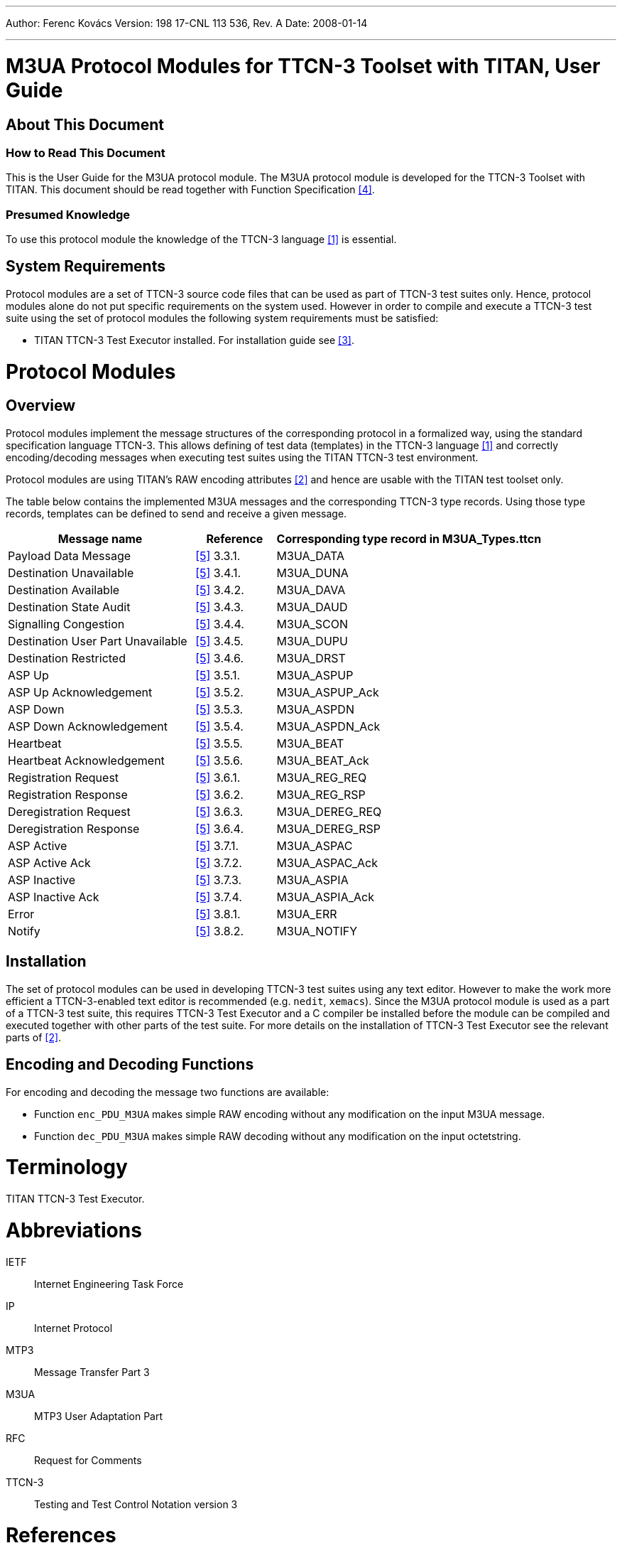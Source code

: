 ---
Author: Ferenc Kovács
Version: 198 17-CNL 113 536, Rev. A
Date: 2008-01-14

---
= M3UA Protocol Modules for TTCN-3 Toolset with TITAN, User Guide
:author: Ferenc Kovács
:revnumber: 198 17-CNL 113 536, Rev. A
:revdate: 2008-01-14
:toc:

== About This Document

=== How to Read This Document

This is the User Guide for the M3UA protocol module. The M3UA protocol module is developed for the TTCN-3 Toolset with TITAN. This document should be read together with Function Specification <<_4, [4]>>.

=== Presumed Knowledge

To use this protocol module the knowledge of the TTCN-3 language <<_1, [1]>> is essential.

== System Requirements

Protocol modules are a set of TTCN-3 source code files that can be used as part of TTCN-3 test suites only. Hence, protocol modules alone do not put specific requirements on the system used. However in order to compile and execute a TTCN-3 test suite using the set of protocol modules the following system requirements must be satisfied:

* TITAN TTCN-3 Test Executor installed. For installation guide see <<_3, [3]>>.

= Protocol Modules

== Overview

Protocol modules implement the message structures of the corresponding protocol in a formalized way, using the standard specification language TTCN-3. This allows defining of test data (templates) in the TTCN-3 language <<_1, [1]>> and correctly encoding/decoding messages when executing test suites using the TITAN TTCN-3 test environment.

Protocol modules are using TITAN’s RAW encoding attributes <<_2, [2]>> and hence are usable with the TITAN test toolset only.

The table below contains the implemented M3UA messages and the corresponding TTCN-3 type records. Using those type records, templates can be defined to send and receive a given message.

[width="100%",cols="35%,15%,50%",options="header",]
|=======================================================================
|Message name |Reference |Corresponding type record in *M3UA_Types.ttcn*
|Payload Data Message |<<_5, [5]>> 3.3.1. |M3UA_DATA
|Destination Unavailable |<<_5, [5]>> 3.4.1. |M3UA_DUNA
|Destination Available |<<_5, [5]>> 3.4.2. |M3UA_DAVA
|Destination State Audit |<<_5, [5]>> 3.4.3. |M3UA_DAUD
|Signalling Congestion |<<_5, [5]>> 3.4.4. |M3UA_SCON
|Destination User Part Unavailable |<<_5, [5]>> 3.4.5. |M3UA_DUPU
|Destination Restricted |<<_5, [5]>> 3.4.6. |M3UA_DRST
|ASP Up |<<_5, [5]>> 3.5.1. |M3UA_ASPUP
|ASP Up Acknowledgement |<<_5, [5]>> 3.5.2. |M3UA_ASPUP_Ack
|ASP Down |<<_5, [5]>> 3.5.3. |M3UA_ASPDN
|ASP Down Acknowledgement |<<_5, [5]>> 3.5.4. |M3UA_ASPDN_Ack
|Heartbeat |<<_5, [5]>> 3.5.5. |M3UA_BEAT
|Heartbeat Acknowledgement |<<_5, [5]>> 3.5.6. |M3UA_BEAT_Ack
|Registration Request |<<_5, [5]>> 3.6.1. |M3UA_REG_REQ
|Registration Response |<<_5, [5]>> 3.6.2. |M3UA_REG_RSP
|Deregistration Request |<<_5, [5]>> 3.6.3. |M3UA_DEREG_REQ
|Deregistration Response |<<_5, [5]>> 3.6.4. |M3UA_DEREG_RSP
|ASP Active |<<_5, [5]>> 3.7.1. |M3UA_ASPAC
|ASP Active Ack |<<_5, [5]>> 3.7.2. |M3UA_ASPAC_Ack
|ASP Inactive |<<_5, [5]>> 3.7.3. |M3UA_ASPIA
|ASP Inactive Ack |<<_5, [5]>> 3.7.4. |M3UA_ASPIA_Ack
|Error |<<_5, [5]>> 3.8.1. |M3UA_ERR
|Notify |<<_5, [5]>> 3.8.2. |M3UA_NOTIFY
|=======================================================================

== Installation

The set of protocol modules can be used in developing TTCN-3 test suites using any text editor. However to make the work more efficient a TTCN-3-enabled text editor is recommended (e.g. `nedit`, `xemacs`). Since the M3UA protocol module is used as a part of a TTCN-3 test suite, this requires TTCN-3 Test Executor and a C compiler be installed before the module can be compiled and executed together with other parts of the test suite. For more details on the installation of TTCN-3 Test Executor see the relevant parts of <<_2, [2]>>.

== Encoding and Decoding Functions

For encoding and decoding the message two functions are available:

* Function `enc_PDU_M3UA` makes simple RAW encoding without any modification on the input M3UA message.
* Function `dec_PDU_M3UA` makes simple RAW decoding without any modification on the input octetstring.

= Terminology

TITAN TTCN-3 Test Executor.

= Abbreviations

IETF:: Internet Engineering Task Force

IP:: Internet Protocol

MTP3:: Message Transfer Part 3

M3UA:: MTP3 User Adaptation Part

RFC:: Request for Comments

TTCN-3:: Testing and Test Control Notation version 3

= References

[[_1]]
[1] ETSI ES 201 873–1 v.3.1.1 (06/2005)The Testing and Test Control Notation version 3. Part 1: Core Language

[[_2]]
[2] Programmer’s Technical Reference for the TITAN TTCN-3 Test Executor

[[_3]]
[3] Installation Guide for the TITAN TTCN-3 Test Executor

[[_4]]
[4] M3UA Protocol Modules for TTCN-3 Toolset with TITAN, Function Specification

[[_5]]
[5] IETF https://tools.ietf.org/html/rfc3332[RFC 3332] +
Signaling System 7 (SS7) Message Transfer Part 3 (MTP3) – User Adaptation Layer (M3UA)

